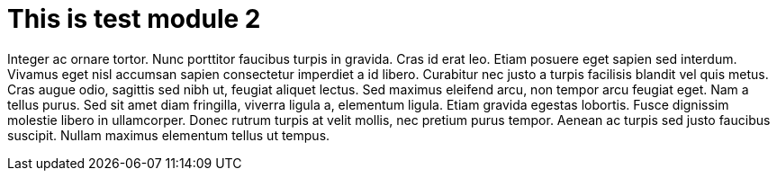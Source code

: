 = This is test module 2

Integer ac ornare tortor. Nunc porttitor faucibus turpis in gravida. Cras id erat leo. Etiam posuere eget sapien sed interdum. Vivamus eget nisl accumsan sapien consectetur imperdiet a id libero. Curabitur nec justo a turpis facilisis blandit vel quis metus. Cras augue odio, sagittis sed nibh ut, feugiat aliquet lectus. Sed maximus eleifend arcu, non tempor arcu feugiat eget. Nam a tellus purus. Sed sit amet diam fringilla, viverra ligula a, elementum ligula. Etiam gravida egestas lobortis. Fusce dignissim molestie libero in ullamcorper. Donec rutrum turpis at velit mollis, nec pretium purus tempor. Aenean ac turpis sed justo faucibus suscipit. Nullam maximus elementum tellus ut tempus.
